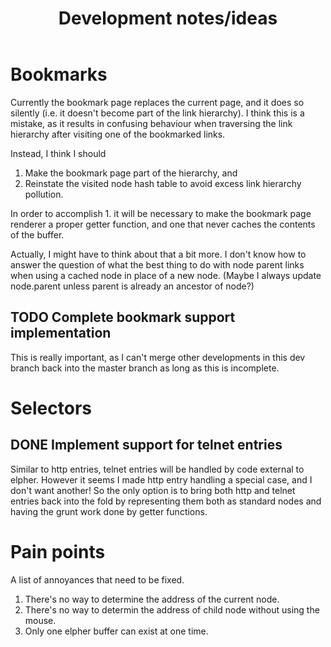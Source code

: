 #+TITLE: Development notes/ideas

* Bookmarks

Currently the bookmark page replaces the current page, and it
does so silently (i.e. it doesn't become part of the link hierarchy).
I think this is a mistake, as it results in confusing behaviour when
traversing the link hierarchy after visiting one of the bookmarked links.

Instead, I think I should
1. Make the bookmark page part of the hierarchy, and
2. Reinstate the visited node hash table to avoid excess link hierarchy pollution.

In order to accomplish 1. it will be necessary to make the bookmark page renderer
a proper getter function, and one that never caches the contents of the buffer.

Actually, I might have to think about that a bit more.  I don't know
how to answer the question of what the best thing to do with node
parent links when using a cached node in place of a new node.  (Maybe
I always update node.parent unless parent is already an ancestor of
node?)

** TODO Complete bookmark support implementation
This is really important, as I can't merge other developments
in this dev branch back into the master branch as long as this is
incomplete.

* Selectors

** DONE Implement support for telnet entries
Similar to http entries, telnet entries will be handled by code
external to elpher. However it seems I made http entry handling a
special case, and I don't want another!  So the only option is to
bring both http and telnet entries back into the fold by representing
them both as standard nodes and having the grunt work done by getter
functions.

* Pain points
  
A list of annoyances that need to be fixed.

1. There's no way to determine the address of the current node.
2. There's no way to determin the address of child node without using the mouse.
3. Only one elpher buffer can exist at one time.
